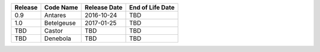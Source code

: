 .. csv-table::
   :header: "Release", "Code Name", "Release Date", "End of Life Date"

   "0.9", "Antares", "2016-10-24", "TBD"
   "1.0", "Betelgeuse", "2017-01-25", "TBD"
   "TBD", "Castor", "TBD", "TBD"
   "TBD", "Denebola", "TBD", "TBD"
